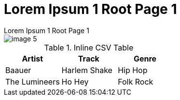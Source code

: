 :imagesdir: ../images
:toc: macro

[.text-center]
= Lorem Ipsum 1 Root Page 1
Lorem Ipsum 1 Root Page 1

// == onsectetuer adipiscing elit
// onsectetuer adipiscing elit

// Ornare laoreet

// === Convallis lacus ac magna
// Convallis lacus ac magna

image::image-5.jpg[]



.Inline CSV Table
[%header,format=csv]
|===

Artist,Track,Genre
Baauer,Harlem Shake,Hip Hop
The Lumineers,Ho Hey,Folk Rock

|===


// == Gantt diagram

// [plantuml,"gantt-diagram-example",svg]
// .inline PlantUML
// ----
// @startgantt
// [Prototype design] lasts 10 days
// [Code prototype] lasts 10 days
// [Write tests] lasts 5 days
// [Code prototype] starts at [Prototype design]'s end
// [Write tests] starts at [Code prototype]'s start
// @endgantt
// ----


// .Sollicitudin consequat
// [%header,format=csv]
// |===

// include::../attachments/csv-table-1.csv[]

// |===

// [plantuml, plantUML, png]
// ....
// include::partial$plantuml-activity-diagram.puml[]
// ....


[.text-left]
toc::[]
